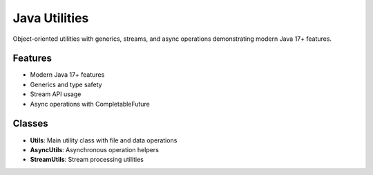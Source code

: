 Java Utilities
===============

Object-oriented utilities with generics, streams, and async operations
demonstrating modern Java 17+ features.

Features
--------

* Modern Java 17+ features
* Generics and type safety
* Stream API usage
* Async operations with CompletableFuture

Classes
-------

* **Utils**: Main utility class with file and data operations
* **AsyncUtils**: Asynchronous operation helpers
* **StreamUtils**: Stream processing utilities
